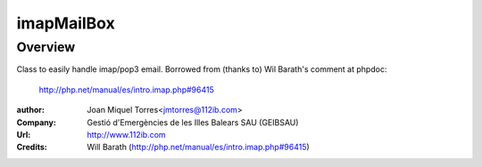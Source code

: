imapMailBox
===========

---------------------------------------------------------------------
Overview
---------------------------------------------------------------------

Class to easily handle imap/pop3 email.
Borrowed from (thanks to) Wil Barath's comment at phpdoc:
	http://php.net/manual/es/intro.imap.php#96415

:author: Joan Miquel Torres<jmtorres@112ib.com>
:Company: Gestió d'Emergències de les Illes Balears SAU (GEIBSAU)
:Url: http://www.112ib.com
:Credits: Will Barath (http://php.net/manual/es/intro.imap.php#96415)

